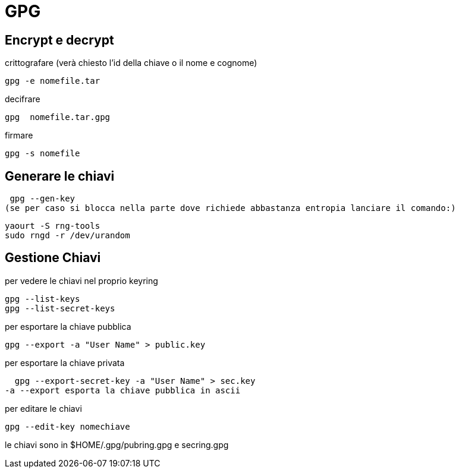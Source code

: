 = GPG

== Encrypt e decrypt

crittografare (verà chiesto l'id della chiave o il nome e cognome)

   gpg -e nomefile.tar

decifrare

   gpg  nomefile.tar.gpg
   
firmare

   gpg -s nomefile


== Generare le chiavi

    gpg --gen-key
   (se per caso si blocca nella parte dove richiede abbastanza entropia lanciare il comando:)

    yaourt -S rng-tools
    sudo rngd -r /dev/urandom

== Gestione Chiavi
per vedere le chiavi nel proprio keyring

    gpg --list-keys
    gpg --list-secret-keys
    
per esportare la chiave pubblica

    gpg --export -a "User Name" > public.key

per esportare la chiave privata

    gpg --export-secret-key -a "User Name" > sec.key
	 -a --export esporta la chiave pubblica in ascii

per editare le chiavi
	
    gpg --edit-key nomechiave
   
le chiavi sono in $HOME/.gpg/pubring.gpg e secring.gpg

